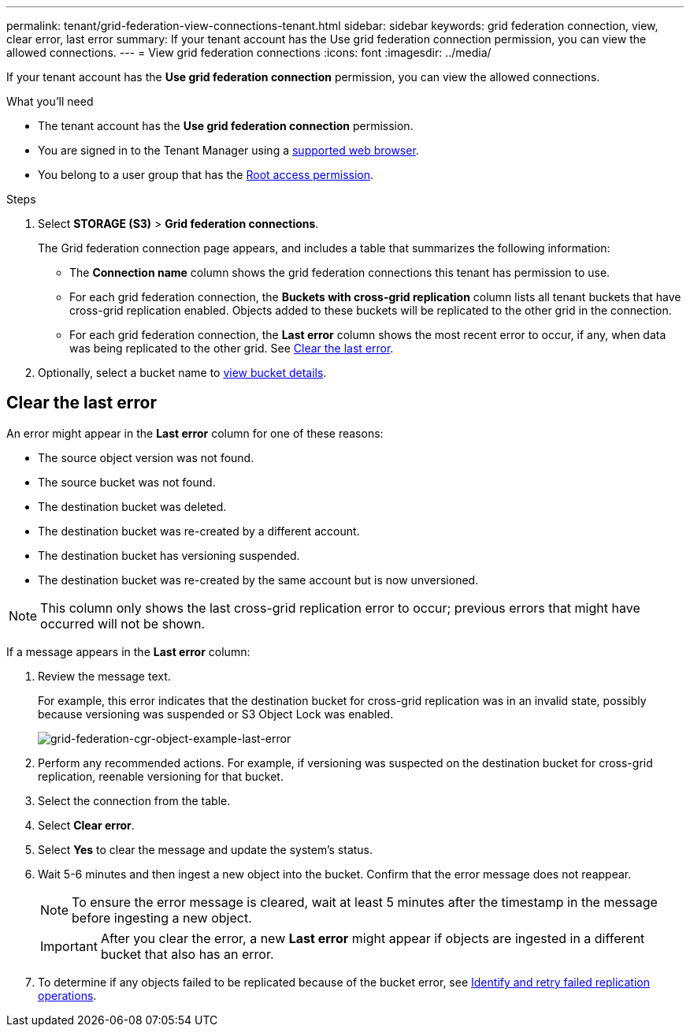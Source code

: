 ---
permalink: tenant/grid-federation-view-connections-tenant.html
sidebar: sidebar
keywords: grid federation connection, view, clear error, last error
summary: If your tenant account has the Use grid federation connection permission, you can view the allowed connections.
---
= View grid federation connections
:icons: font
:imagesdir: ../media/

[.lead]
If your tenant account has the *Use grid federation connection* permission, you can view the allowed connections.

.What you'll need

* The tenant account has the *Use grid federation connection* permission.
* You are signed in to the Tenant Manager using a link:../admin/web-browser-requirements.html[supported web browser].
* You belong to a user group that has the link:tenant-management-permissions.html[Root access permission].

.Steps

. Select *STORAGE (S3)* > *Grid federation connections*.
+
The Grid federation connection page appears, and includes a table that summarizes the following information:

* The *Connection name* column shows the grid federation connections this tenant has permission to use. 

* For each grid federation connection, the *Buckets with cross-grid replication* column lists all tenant buckets that have cross-grid replication enabled. Objects added to these buckets will be replicated to the other grid in the connection.

* For each grid federation connection, the *Last error* column shows the most recent error to occur, if any, when data was being replicated to the other grid. See <<clear-last-error,Clear the last error>>.

. Optionally, select a bucket name to link:viewing-s3-bucket-details.html[view bucket details].

== [[clear-last-error]]Clear the last error

An error might appear in the *Last error* column for one of these reasons:

* The source object version was not found.
* The source bucket was not found.
* The destination bucket was deleted.
* The destination bucket was re-created by a different account.	
* The destination bucket has versioning suspended.
* The destination bucket was re-created by the same account but is now unversioned.

NOTE: This column only shows the last cross-grid replication error to occur; previous errors that might have occurred will not be shown.

If a message appears in the *Last error* column:

. Review the message text.
+
For example, this error indicates that the destination bucket for cross-grid replication was in an invalid state, possibly because versioning was suspended or S3 Object Lock was enabled.
+
image:../media/grid-federation-cgr-object-example-last-error.png[grid-federation-cgr-object-example-last-error]

. Perform any recommended actions. For example, if versioning was suspected on the destination bucket for cross-grid replication, reenable versioning for that bucket.

. Select the connection from the table.
. Select *Clear error*.
. Select *Yes* to clear the message and update the system's status.
. Wait 5-6 minutes and then ingest a new object into the bucket. Confirm that the error message does not reappear.
+
NOTE: To ensure the error message is cleared, wait at least 5 minutes after the timestamp in the message before ingesting a new object.
+
IMPORTANT: After you clear the error, a new *Last error* might appear if objects are ingested in a different bucket that also has an error. 

. To determine if any objects failed to be replicated because of the bucket error, see link:../admin/grid-federation-retry-failed-replication.html[Identify and retry failed replication operations]. 


